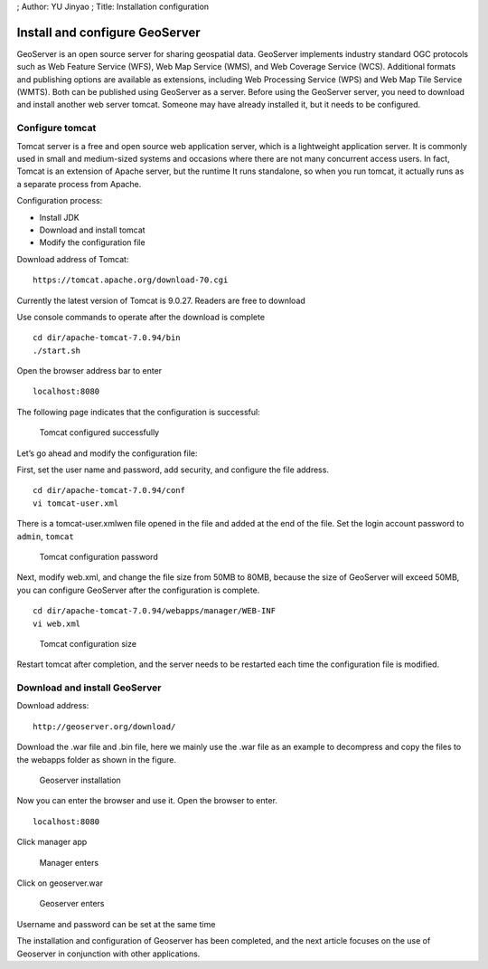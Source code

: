 ; Author: YU Jinyao ; Title: Installation configuration

Install and configure GeoServer
===============================

GeoServer is an open source server for sharing geospatial data.
GeoServer implements industry standard OGC protocols such as Web Feature
Service (WFS), Web Map Service (WMS), and Web Coverage Service (WCS).
Additional formats and publishing options are available as extensions,
including Web Processing Service (WPS) and Web Map Tile Service (WMTS).
Both can be published using GeoServer as a server. Before using the
GeoServer server, you need to download and install another web server
tomcat. Someone may have already installed it, but it needs to be
configured.

Configure tomcat
----------------

Tomcat server is a free and open source web application server, which is
a lightweight application server. It is commonly used in small and
medium-sized systems and occasions where there are not many concurrent
access users. In fact, Tomcat is an extension of Apache server, but the
runtime It runs standalone, so when you run tomcat, it actually runs as
a separate process from Apache.

Configuration process:

-  Install JDK
-  Download and install tomcat
-  Modify the configuration file

Download address of Tomcat:

::

   https://tomcat.apache.org/download-70.cgi

Currently the latest version of Tomcat is 9.0.27. Readers are free to
download

Use console commands to operate after the download is complete

::

   cd dir/apache-tomcat-7.0.94/bin
   ./start.sh  

Open the browser address bar to enter

::

   localhost:8080

The following page indicates that the configuration is successful:

.. figure:: ./tomcat_start.png
   :alt: Tomcat configured successfully

   Tomcat configured successfully

Let’s go ahead and modify the configuration file:

First, set the user name and password, add security, and configure the
file address.

::

   cd dir/apache-tomcat-7.0.94/conf
   vi tomcat-user.xml

There is a tomcat-user.xmlwen file opened in the file and added at the
end of the file. Set the login account password to ``admin``, ``tomcat``

.. figure:: ./tomcat_conf1.png
   :alt: Tomcat configuration password

   Tomcat configuration password

Next, modify web.xml, and change the file size from 50MB to 80MB,
because the size of GeoServer will exceed 50MB, you can configure
GeoServer after the configuration is complete.

::

   cd dir/apache-tomcat-7.0.94/webapps/manager/WEB-INF
   vi web.xml

.. figure:: ./tomcat_conf2.png
   :alt: Tomcat configuration size

   Tomcat configuration size

Restart tomcat after completion, and the server needs to be restarted
each time the configuration file is modified.

Download and install GeoServer
------------------------------

Download address:

::

   http://geoserver.org/download/

Download the .war file and .bin file, here we mainly use the .war file
as an example to decompress and copy the files to the webapps folder as
shown in the figure.

.. figure:: ./gerserver_1.png
   :alt: Geoserver installation

   Geoserver installation

Now you can enter the browser and use it. Open the browser to enter.

::

   localhost:8080

Click manager app

.. figure:: ./geoserver_2.png
   :alt: Manager enters

   Manager enters

Click on geoserver.war

.. figure:: ./geoserver_3.png
   :alt: Geoserver enters

   Geoserver enters

Username and password can be set at the same time

The installation and configuration of Geoserver has been completed, and
the next article focuses on the use of Geoserver in conjunction with
other applications.
